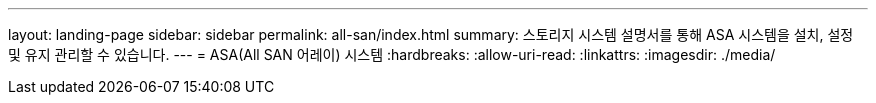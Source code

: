 ---
layout: landing-page 
sidebar: sidebar 
permalink: all-san/index.html 
summary: 스토리지 시스템 설명서를 통해 ASA 시스템을 설치, 설정 및 유지 관리할 수 있습니다. 
---
= ASA(All SAN 어레이) 시스템
:hardbreaks:
:allow-uri-read: 
:linkattrs: 
:imagesdir: ./media/


